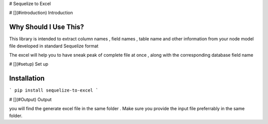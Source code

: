 # Sequelize to Excel

# [](#introduction) Introduction

Why Should I Use This?
----------------------

This library is intended to extract column names , field names , table name and other information from your node model file developed in standard Sequelize format

The excel will help you to have sneak peak of complete file at once , along with the corresponding database field name

# [](#setup) Set up

Installation
------------

.. code-block:: console

```
pip install sequelize-to-excel
```

# [](#Output) Output

you will find the generate excel file in the same folder .
Make sure you provide the input file preferrably in the same folder.